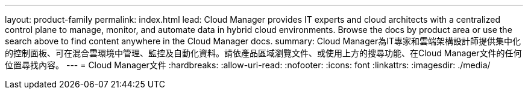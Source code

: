 ---
layout: product-family 
permalink: index.html 
lead: Cloud Manager provides IT experts and cloud architects with a centralized control plane to manage, monitor, and automate data in hybrid cloud environments. Browse the docs by product area or use the search above to find content anywhere in the Cloud Manager docs. 
summary: Cloud Manager為IT專家和雲端架構設計師提供集中化的控制面板、可在混合雲環境中管理、監控及自動化資料。請依產品區域瀏覽文件、或使用上方的搜尋功能、在Cloud Manager文件的任何位置尋找內容。 
---
= Cloud Manager文件
:hardbreaks:
:allow-uri-read: 
:nofooter: 
:icons: font
:linkattrs: 
:imagesdir: ./media/


